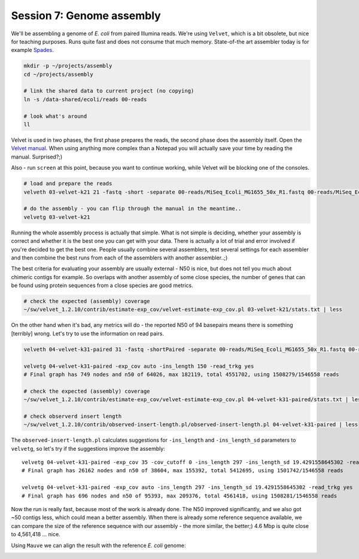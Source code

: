 Session 7: Genome assembly
==========================

We'll be assembling a genome of *E. coli* from paired Illumina reads. We're
using ``Velvet``, which is a bit obsolete, but nice for teaching purposes.
Runs quite fast and does not consume that much memory. State-of-the art
assembler today is for example `Spades <http://cab.spbu.ru/software/spades/>`_.

.. code-block:: bash

  mkdir -p ~/projects/assembly
  cd ~/projects/assembly

  # link the shared data to current project (no copying)
  ln -s /data-shared/ecoli/reads 00-reads

  # look what's around
  ll

Velvet is used in two phases, the first phase prepares the reads, the second
phase  does the assembly itself. Open the `Velvet manual
<https://www.ebi.ac.uk/~zerbino/velvet/Manual.pdf>`_. When using anything more
complex than a Notepad you will actually save your time by reading the
manual. Surprised?;)

Also - run ``screen`` at this point, because you want to continue working,
while Velvet will be blocking one of the consoles.

.. code-block:: bash

  # load and prepare the reads
  velveth 03-velvet-k21 21 -fastq -short -separate 00-reads/MiSeq_Ecoli_MG1655_50x_R1.fastq 00-reads/MiSeq_Ecoli_MG1655_50x_R2.fastq

  # do the assembly - you can flip through the manual in the meantime..
  velvetg 03-velvet-k21

Running the whole assembly process is actually that simple. What is not simple
is deciding, whether your assembly is correct and whether it is the best one
you can get with your data. There is actually a lot of trial and error involved
if you're decided to get the best one. People usually combine several assemblers,
test several settings for each assembler and then combine the best runs from each
of the assemblers with another assembler..;)

The best criteria for evaluating your assembly are usually external - N50 is
nice, but does not tell you much about chimeric contigs for example. So
overlaps with another  assembly of some close species, the number of genes
that can be found using protein sequences from a close species are good metrics.

.. code-block:: bash

  # check the expected (assembly) coverage
  ~/sw/velvet_1.2.10/contrib/estimate-exp_cov/velvet-estimate-exp_cov.pl 03-velvet-k21/stats.txt | less

On the other hand when it's bad, any metrics will do - the reported N50 of 94
basepairs means there is something [terribly] wrong. Let's try to use the information
on read pairs.

.. code-block:: bash

  velveth 04-velvet-k31-paired 31 -fastq -shortPaired -separate 00-reads/MiSeq_Ecoli_MG1655_50x_R1.fastq 00-reads/MiSeq_Ecoli_MG1655_50x_R2.fastq

  velvetg 04-velvet-k31-paired -exp_cov auto -ins_length 150 -read_trkg yes
  # Final graph has 749 nodes and n50 of 64026, max 182119, total 4551702, using 1508279/1546558 reads

  # check the expected (assembly) coverage
  ~/sw/velvet_1.2.10/contrib/estimate-exp_cov/velvet-estimate-exp_cov.pl 04-velvet-k31-paired/stats.txt | less

  # check observerd insert length
  ~/sw/velvet_1.2.10/contrib/observed-insert-length.pl/observed-insert-length.pl 04-velvet-k31-paired | less

The ``observed-insert-length.pl`` calculates suggestions for ``-ins_length``
and ``-ins_length_sd`` parameters to ``velvetg``, so let's try if the suggestions
improve the assembly::

  velvetg 04-velvet-k31-paired -exp_cov 35 -cov_cutoff 0 -ins_length 297 -ins_length_sd 19.4291558645302 -read_trkg yes
  # Final graph has 26162 nodes and n50 of 38604, max 155392, total 5412695, using 1501742/1546558 reads

  velvetg 04-velvet-k31-paired -exp_cov auto -ins_length 297 -ins_length_sd 19.4291558645302 -read_trkg yes
  # Final graph has 696 nodes and n50 of 95393, max 209376, total 4561418, using 1508281/1546558 reads

Now the run is really fast, because most of the work is already done.
The N50 improved significantly, and we also got ~50 contigs less,
which could mean a better assembly. When there is already some reference
sequence available, we can compare the size of the reference sequence
with our assembly - the more similar, the better;) 4.6 Mbp is quite close to
4,561,418 ... nice.

Using ``Mauve`` we can align the result with the reference *E. coli* genome:

.. image:: _static/mauve.png
   :align: center

